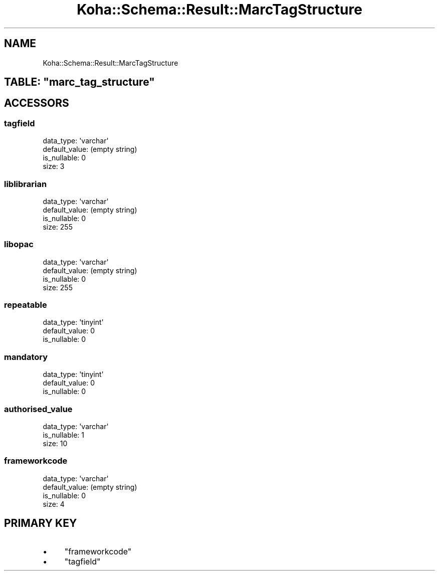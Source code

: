 .\" Automatically generated by Pod::Man 2.25 (Pod::Simple 3.16)
.\"
.\" Standard preamble:
.\" ========================================================================
.de Sp \" Vertical space (when we can't use .PP)
.if t .sp .5v
.if n .sp
..
.de Vb \" Begin verbatim text
.ft CW
.nf
.ne \\$1
..
.de Ve \" End verbatim text
.ft R
.fi
..
.\" Set up some character translations and predefined strings.  \*(-- will
.\" give an unbreakable dash, \*(PI will give pi, \*(L" will give a left
.\" double quote, and \*(R" will give a right double quote.  \*(C+ will
.\" give a nicer C++.  Capital omega is used to do unbreakable dashes and
.\" therefore won't be available.  \*(C` and \*(C' expand to `' in nroff,
.\" nothing in troff, for use with C<>.
.tr \(*W-
.ds C+ C\v'-.1v'\h'-1p'\s-2+\h'-1p'+\s0\v'.1v'\h'-1p'
.ie n \{\
.    ds -- \(*W-
.    ds PI pi
.    if (\n(.H=4u)&(1m=24u) .ds -- \(*W\h'-12u'\(*W\h'-12u'-\" diablo 10 pitch
.    if (\n(.H=4u)&(1m=20u) .ds -- \(*W\h'-12u'\(*W\h'-8u'-\"  diablo 12 pitch
.    ds L" ""
.    ds R" ""
.    ds C` ""
.    ds C' ""
'br\}
.el\{\
.    ds -- \|\(em\|
.    ds PI \(*p
.    ds L" ``
.    ds R" ''
'br\}
.\"
.\" Escape single quotes in literal strings from groff's Unicode transform.
.ie \n(.g .ds Aq \(aq
.el       .ds Aq '
.\"
.\" If the F register is turned on, we'll generate index entries on stderr for
.\" titles (.TH), headers (.SH), subsections (.SS), items (.Ip), and index
.\" entries marked with X<> in POD.  Of course, you'll have to process the
.\" output yourself in some meaningful fashion.
.ie \nF \{\
.    de IX
.    tm Index:\\$1\t\\n%\t"\\$2"
..
.    nr % 0
.    rr F
.\}
.el \{\
.    de IX
..
.\}
.\" ========================================================================
.\"
.IX Title "Koha::Schema::Result::MarcTagStructure 3"
.TH Koha::Schema::Result::MarcTagStructure 3 "2015-11-02" "perl v5.14.2" "User Contributed Perl Documentation"
.\" For nroff, turn off justification.  Always turn off hyphenation; it makes
.\" way too many mistakes in technical documents.
.if n .ad l
.nh
.SH "NAME"
Koha::Schema::Result::MarcTagStructure
.ie n .SH "TABLE: ""marc_tag_structure"""
.el .SH "TABLE: \f(CWmarc_tag_structure\fP"
.IX Header "TABLE: marc_tag_structure"
.SH "ACCESSORS"
.IX Header "ACCESSORS"
.SS "tagfield"
.IX Subsection "tagfield"
.Vb 4
\&  data_type: \*(Aqvarchar\*(Aq
\&  default_value: (empty string)
\&  is_nullable: 0
\&  size: 3
.Ve
.SS "liblibrarian"
.IX Subsection "liblibrarian"
.Vb 4
\&  data_type: \*(Aqvarchar\*(Aq
\&  default_value: (empty string)
\&  is_nullable: 0
\&  size: 255
.Ve
.SS "libopac"
.IX Subsection "libopac"
.Vb 4
\&  data_type: \*(Aqvarchar\*(Aq
\&  default_value: (empty string)
\&  is_nullable: 0
\&  size: 255
.Ve
.SS "repeatable"
.IX Subsection "repeatable"
.Vb 3
\&  data_type: \*(Aqtinyint\*(Aq
\&  default_value: 0
\&  is_nullable: 0
.Ve
.SS "mandatory"
.IX Subsection "mandatory"
.Vb 3
\&  data_type: \*(Aqtinyint\*(Aq
\&  default_value: 0
\&  is_nullable: 0
.Ve
.SS "authorised_value"
.IX Subsection "authorised_value"
.Vb 3
\&  data_type: \*(Aqvarchar\*(Aq
\&  is_nullable: 1
\&  size: 10
.Ve
.SS "frameworkcode"
.IX Subsection "frameworkcode"
.Vb 4
\&  data_type: \*(Aqvarchar\*(Aq
\&  default_value: (empty string)
\&  is_nullable: 0
\&  size: 4
.Ve
.SH "PRIMARY KEY"
.IX Header "PRIMARY KEY"
.IP "\(bu" 4
\&\*(L"frameworkcode\*(R"
.IP "\(bu" 4
\&\*(L"tagfield\*(R"
